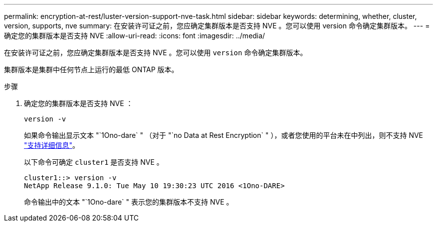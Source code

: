 ---
permalink: encryption-at-rest/luster-version-support-nve-task.html 
sidebar: sidebar 
keywords: determining, whether, cluster, version, supports, nve 
summary: 在安装许可证之前，您应确定集群版本是否支持 NVE 。您可以使用 version 命令确定集群版本。 
---
= 确定您的集群版本是否支持 NVE
:allow-uri-read: 
:icons: font
:imagesdir: ../media/


[role="lead"]
在安装许可证之前，您应确定集群版本是否支持 NVE 。您可以使用 `version` 命令确定集群版本。

集群版本是集群中任何节点上运行的最低 ONTAP 版本。

.步骤
. 确定您的集群版本是否支持 NVE ：
+
`version -v`

+
如果命令输出显示文本 "`1Ono-dare` " （对于 "`no Data at Rest Encryption` " ），或者您使用的平台未在中列出，则不支持 NVE link:configure-netapp-volume-encryption-concept.html#support-details["支持详细信息"]。

+
以下命令可确定 `cluster1` 是否支持 NVE 。

+
[listing]
----
cluster1::> version -v
NetApp Release 9.1.0: Tue May 10 19:30:23 UTC 2016 <1Ono-DARE>
----
+
命令输出中的文本 "`1Ono-dare` " 表示您的集群版本不支持 NVE 。


